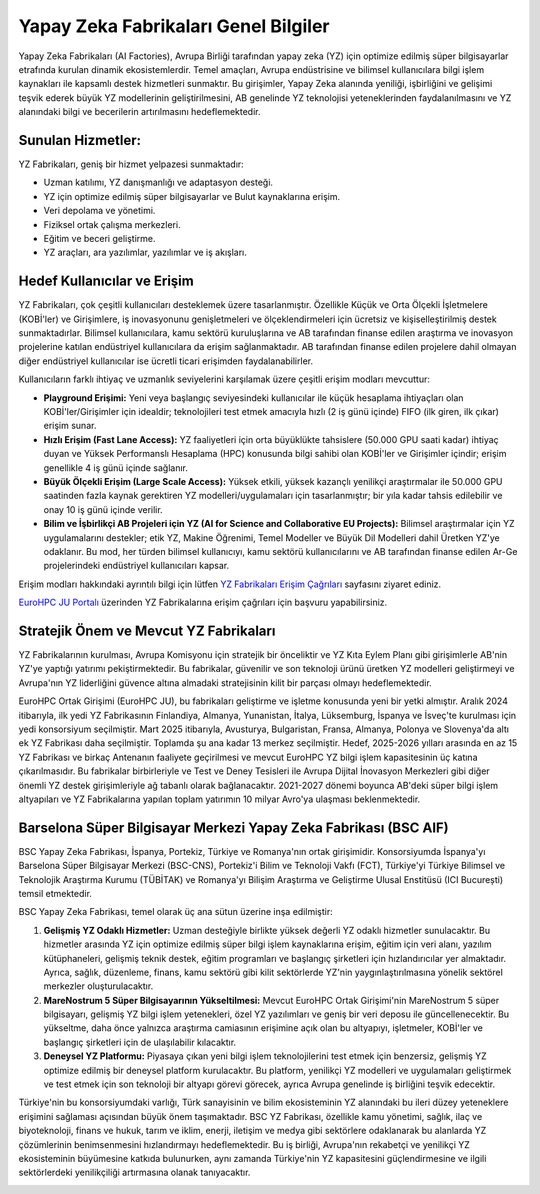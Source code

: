 
=======================================
Yapay Zeka Fabrikaları Genel Bilgiler
=======================================

Yapay Zeka Fabrikaları (AI Factories), Avrupa Birliği tarafından yapay zeka (YZ) için optimize edilmiş süper bilgisayarlar etrafında kurulan dinamik ekosistemlerdir. Temel amaçları, Avrupa endüstrisine ve bilimsel kullanıcılara bilgi işlem kaynakları ile kapsamlı destek hizmetleri sunmaktır. Bu girişimler, Yapay Zeka alanında yeniliği, işbirliğini ve gelişimi teşvik ederek büyük YZ modellerinin geliştirilmesini, AB genelinde YZ teknolojisi yeteneklerinden faydalanılmasını ve YZ alanındaki bilgi ve becerilerin artırılmasını hedeflemektedir.

--------------------------------
Sunulan Hizmetler:
--------------------------------

YZ Fabrikaları, geniş bir hizmet yelpazesi sunmaktadır:

*   Uzman katılımı, YZ danışmanlığı ve adaptasyon desteği.
*   YZ için optimize edilmiş süper bilgisayarlar ve Bulut kaynaklarına erişim.
*   Veri depolama ve yönetimi.
*   Fiziksel ortak çalışma merkezleri.
*   Eğitim ve beceri geliştirme.
*   YZ araçları, ara yazılımlar, yazılımlar ve iş akışları.

.. _yzfabrikalari-erisimcagrilari:

--------------------------------
Hedef Kullanıcılar ve Erişim
--------------------------------

YZ Fabrikaları, çok çeşitli kullanıcıları desteklemek üzere tasarlanmıştır. Özellikle Küçük ve Orta Ölçekli İşletmelere (KOBİ'ler) ve Girişimlere, iş inovasyonunu genişletmeleri ve ölçeklendirmeleri için ücretsiz ve kişiselleştirilmiş destek sunmaktadırlar. Bilimsel kullanıcılara, kamu sektörü kuruluşlarına ve AB tarafından finanse edilen araştırma ve inovasyon projelerine katılan endüstriyel kullanıcılara da erişim sağlanmaktadır. AB tarafından finanse edilen projelere dahil olmayan diğer endüstriyel kullanıcılar ise ücretli ticari erişimden faydalanabilirler.

Kullanıcıların farklı ihtiyaç ve uzmanlık seviyelerini karşılamak üzere çeşitli erişim modları mevcuttur:

*   **Playground Erişimi:** Yeni veya başlangıç seviyesindeki kullanıcılar ile küçük hesaplama ihtiyaçları olan KOBİ'ler/Girişimler için idealdir; teknolojileri test etmek amacıyla hızlı (2 iş günü içinde) FIFO (ilk giren, ilk çıkar) erişim sunar.
*   **Hızlı Erişim (Fast Lane Access):** YZ faaliyetleri için orta büyüklükte tahsislere (50.000 GPU saati kadar) ihtiyaç duyan ve Yüksek Performanslı Hesaplama (HPC) konusunda bilgi sahibi olan KOBİ'ler ve Girişimler içindir; erişim genellikle 4 iş günü içinde sağlanır.
*   **Büyük Ölçekli Erişim (Large Scale Access):** Yüksek etkili, yüksek kazançlı yenilikçi araştırmalar ile 50.000 GPU saatinden fazla kaynak gerektiren YZ modelleri/uygulamaları için tasarlanmıştır; bir yıla kadar tahsis edilebilir ve onay 10 iş günü içinde verilir.
*   **Bilim ve İşbirlikçi AB Projeleri için YZ (AI for Science and Collaborative EU Projects):** Bilimsel araştırmalar için YZ uygulamalarını destekler; etik YZ, Makine Öğrenimi, Temel Modeller ve Büyük Dil Modelleri dahil Üretken YZ'ye odaklanır. Bu mod, her türden bilimsel kullanıcıyı, kamu sektörü kullanıcılarını ve AB tarafından finanse edilen Ar-Ge projelerindeki endüstriyel kullanıcıları kapsar.
  
Erişim modları hakkındaki ayrıntılı bilgi için lütfen `YZ Fabrikaları Erişim Çağrıları <https://eurohpc-ju.europa.eu/ai-factories/ai-factories-access-calls_en>`_ sayfasını ziyaret ediniz.

`EuroHPC JU Portalı <https://access.eurohpc-ju.europa.eu/>`_ üzerinden YZ Fabrikalarına erişim çağrıları için başvuru yapabilirsiniz. 

-------------------------------------------
Stratejik Önem ve Mevcut YZ Fabrikaları
-------------------------------------------

YZ Fabrikalarının kurulması, Avrupa Komisyonu için stratejik bir önceliktir ve YZ Kıta Eylem Planı gibi girişimlerle AB'nin YZ'ye yaptığı yatırımı pekiştirmektedir. Bu fabrikalar, güvenilir ve son teknoloji ürünü üretken YZ modelleri geliştirmeyi ve Avrupa'nın YZ liderliğini güvence altına almadaki stratejisinin kilit bir parçası olmayı hedeflemektedir.

EuroHPC Ortak Girişimi (EuroHPC JU), bu fabrikaları geliştirme ve işletme konusunda yeni bir yetki almıştır. Aralık 2024 itibarıyla, ilk yedi YZ Fabrikasının Finlandiya, Almanya, Yunanistan, İtalya, Lüksemburg, İspanya ve İsveç'te kurulması için yedi konsorsiyum seçilmiştir. Mart 2025 itibarıyla, Avusturya, Bulgaristan, Fransa, Almanya, Polonya ve Slovenya'da altı ek YZ Fabrikası daha seçilmiştir. Toplamda şu ana kadar 13 merkez seçilmiştir. Hedef, 2025-2026 yılları arasında en az 15 YZ Fabrikası ve birkaç Antenanın faaliyete geçirilmesi ve mevcut EuroHPC YZ bilgi işlem kapasitesinin üç katına çıkarılmasıdır. Bu fabrikalar birbirleriyle ve Test ve Deney Tesisleri ile Avrupa Dijital İnovasyon Merkezleri gibi diğer önemli YZ destek girişimleriyle ağ tabanlı olarak bağlanacaktır. 2021-2027 dönemi boyunca AB'deki süper bilgi işlem altyapıları ve YZ Fabrikalarına yapılan toplam yatırımın 10 milyar Avro'ya ulaşması beklenmektedir.


-------------------------------------------------------------------------
Barselona Süper Bilgisayar Merkezi Yapay Zeka Fabrikası (BSC AIF)
-------------------------------------------------------------------------

BSC Yapay Zeka Fabrikası, İspanya, Portekiz, Türkiye ve Romanya'nın ortak girişimidir. Konsorsiyumda İspanya'yı Barselona Süper Bilgisayar Merkezi (BSC-CNS), Portekiz'i Bilim ve Teknoloji Vakfı (FCT), Türkiye'yi Türkiye Bilimsel ve Teknolojik Araştırma Kurumu (TÜBİTAK) ve Romanya'yı Bilişim Araştırma ve Geliştirme Ulusal Enstitüsü (ICI București) temsil etmektedir.

BSC Yapay Zeka Fabrikası, temel olarak üç ana sütun üzerine inşa edilmiştir:

1.  **Gelişmiş YZ Odaklı Hizmetler:** Uzman desteğiyle birlikte yüksek değerli YZ odaklı hizmetler sunulacaktır. Bu hizmetler arasında YZ için optimize edilmiş süper bilgi işlem kaynaklarına erişim, eğitim için veri alanı, yazılım kütüphaneleri, gelişmiş teknik destek, eğitim programları ve başlangıç şirketleri için hızlandırıcılar yer almaktadır. Ayrıca, sağlık, düzenleme, finans, kamu sektörü gibi kilit sektörlerde YZ'nin yaygınlaştırılmasına yönelik sektörel merkezler oluşturulacaktır.
   
2.  **MareNostrum 5 Süper Bilgisayarının Yükseltilmesi:** Mevcut EuroHPC Ortak Girişimi'nin MareNostrum 5 süper bilgisayarı, gelişmiş YZ bilgi işlem yetenekleri, özel YZ yazılımları ve geniş bir veri deposu ile güncellenecektir. Bu yükseltme, daha önce yalnızca araştırma camiasının erişimine açık olan bu altyapıyı, işletmeler, KOBİ'ler ve başlangıç şirketleri için de ulaşılabilir kılacaktır.
   
3.  **Deneysel YZ Platformu:** Piyasaya çıkan yeni bilgi işlem teknolojilerini test etmek için benzersiz, gelişmiş YZ optimize edilmiş bir deneysel platform kurulacaktır. Bu platform, yenilikçi YZ modelleri ve uygulamaları geliştirmek ve test etmek için son teknoloji bir altyapı görevi görecek, ayrıca Avrupa genelinde iş birliğini teşvik edecektir.

Türkiye'nin bu konsorsiyumdaki varlığı, Türk sanayisinin ve bilim ekosisteminin YZ alanındaki bu ileri düzey yeteneklere erişimini sağlaması açısından büyük önem taşımaktadır. BSC YZ Fabrikası, özellikle kamu yönetimi, sağlık, ilaç ve biyoteknoloji, finans ve hukuk, tarım ve iklim, enerji, iletişim ve medya gibi sektörlere odaklanarak bu alanlarda YZ çözümlerinin benimsenmesini hızlandırmayı hedeflemektedir. Bu iş birliği, Avrupa'nın rekabetçi ve yenilikçi YZ ekosisteminin büyümesine katkıda bulunurken, aynı zamanda Türkiye'nin YZ kapasitesini güçlendirmesine ve ilgili sektörlerdeki yenilikçiliği artırmasına olanak tanıyacaktır.



.. image:: /assets/eurohpc/EuroHPC_AI_Factories_infographic.png
    :width: 500
    :align: center

